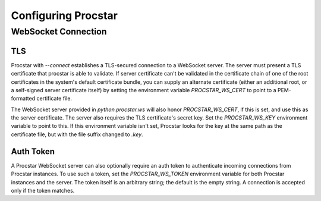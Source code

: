 .. _config:

Configuring Procstar
====================

WebSocket Connection
--------------------

TLS
~~~

Procstar with `--connect` establishes a TLS-secured connection to a WebSocket
server.  The server must present a TLS certificate that procstar is able to
validate.  If server certificate can't be validated in the certificate chain of
one of the root certificates in the system's default certificate bundle, you can
supply an alternate certificate (either an additional root, or a self-signed
server certificate itself) by setting the environment variable
`PROCSTAR_WS_CERT` to point to a PEM-formatted certificate file.

The WebSocket server provided in `python.procstar.ws` will also honor
`PROCSTAR_WS_CERT`, if this is set, and use this as the server certificate.  The
server also requires the TLS certificate's secret key.  Set the
`PROCSTAR_WS_KEY` environment variable to point to this.  If this environment
variable isn't set, Procstar looks for the key at the same path as the
certificate file, but with the file suffix changed to `.key`.

Auth Token
~~~~~~~~~~

A Procstar WebSocket server can also optionally require an auth token to
authenticate incoming connections from Procstar instances.  To use such a token,
set the `PROCSTAR_WS_TOKEN` environment variable for both Procstar instances and
the server.  The token itself is an arbitrary string; the default is the empty
string.  A connection is accepted only if the token matches.

